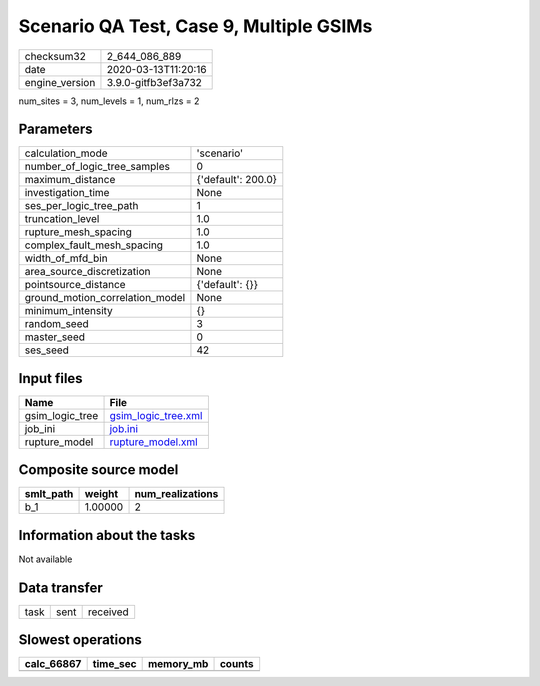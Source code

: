 Scenario QA Test, Case 9, Multiple GSIMs
========================================

============== ===================
checksum32     2_644_086_889      
date           2020-03-13T11:20:16
engine_version 3.9.0-gitfb3ef3a732
============== ===================

num_sites = 3, num_levels = 1, num_rlzs = 2

Parameters
----------
=============================== ==================
calculation_mode                'scenario'        
number_of_logic_tree_samples    0                 
maximum_distance                {'default': 200.0}
investigation_time              None              
ses_per_logic_tree_path         1                 
truncation_level                1.0               
rupture_mesh_spacing            1.0               
complex_fault_mesh_spacing      1.0               
width_of_mfd_bin                None              
area_source_discretization      None              
pointsource_distance            {'default': {}}   
ground_motion_correlation_model None              
minimum_intensity               {}                
random_seed                     3                 
master_seed                     0                 
ses_seed                        42                
=============================== ==================

Input files
-----------
=============== ============================================
Name            File                                        
=============== ============================================
gsim_logic_tree `gsim_logic_tree.xml <gsim_logic_tree.xml>`_
job_ini         `job.ini <job.ini>`_                        
rupture_model   `rupture_model.xml <rupture_model.xml>`_    
=============== ============================================

Composite source model
----------------------
========= ======= ================
smlt_path weight  num_realizations
========= ======= ================
b_1       1.00000 2               
========= ======= ================

Information about the tasks
---------------------------
Not available

Data transfer
-------------
==== ==== ========
task sent received
==== ==== ========

Slowest operations
------------------
========== ======== ========= ======
calc_66867 time_sec memory_mb counts
========== ======== ========= ======
========== ======== ========= ======